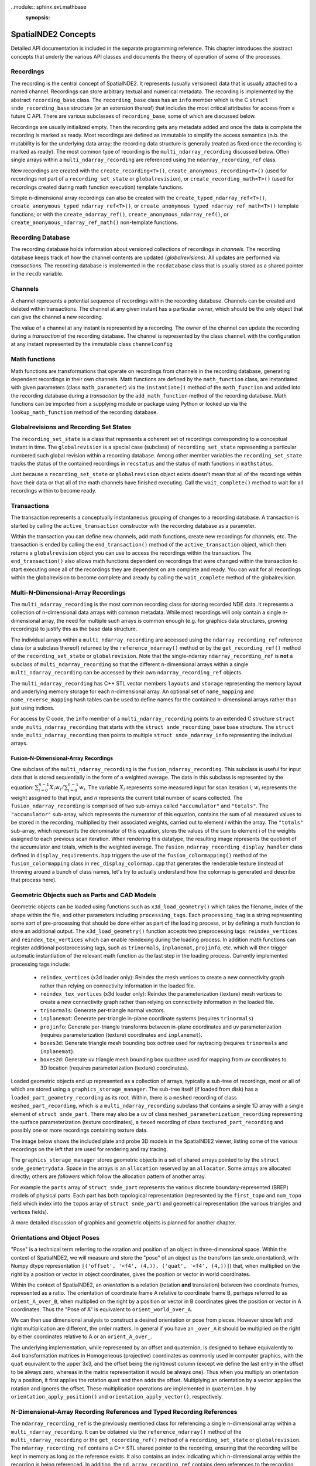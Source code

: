 ..module:: sphinx.ext.mathbase
    :synopsis:

SpatialNDE2 Concepts
====================

Detailed API documentation is included in the separate programming
reference.  This chapter introduces the abstract concepts that underly
the various API classes and documents the theory of operation of
some of the processes. 

Recordings
----------

The recording is the central concept of SpatialNDE2. It represents
(usually versioned) data that is usually attached to a named
channel. Recordings can store arbitrary textual and numerical
metadata. The recording is implemented by the abstract
``recording_base`` class. The ``recording_base`` class has an ``info``
member which is the C ``struct snde_recording_base`` structure (or an
extension thereof) that includes the most critical attributes for
access from a future C API. There are various subclasses of
``recording_base``, some of which are discussed below.

Recordings are usually initialized empty. Then the recording gets any
metadata added and once the data is complete the recording is marked
as ready. Most recordings are defined as immutable to simplify the
access semantics (n.b. the mutability is for the underlying data
array; the recording data structure is generally treated as fixed once
the recording is marked as ready). The most common type of recording
is the ``multi_ndarray_recording`` discussed below. Often single
arrays within a ``multi_ndarray_recording`` are referenced using the
``ndarray_recording_ref`` class. 

New recordings are created with the ``create_recording<T>()``,
``create_anonymous_recording<T>()`` (used for recordings not part of a
``recording_set_state`` or ``globalrevision``), or
``create_recording_math<T>()`` (used for recordings created during
math function execution) template functions.

Simple n-dimensional array recordings can also be created with the
``create_typed_ndarray_ref<T>()``,
``create_anonymous_typed_ndarray_ref<T>()``, or
``create_anonymous_typed_ndarray_ref_math<T>()`` template functions; or
with the ``create_ndarray_ref()``,
``create_anonymous_ndarray_ref()``, or
``create_anonymous_ndarray_ref_math()`` non-template functions.


Recording Database
------------------

The recording database holds information about versioned collections
of recordings in *channels*. The recording database keeps track of how
the channel contents are updated (*globalrevisions*). All updates are
performed via *transactions*. The recording database is implemented in
the ``recdatabase`` class that is usually stored as a shared pointer
in the ``recdb`` variable. 

Channels
--------

A channel represents a potential sequence of recordings within the
recording database. Channels can be created and deleted within
transactions. The channel at any given instant has a particular owner,
which should be the only object that can give the channel a new
recording.

The value of a channel at any instant is represented by a
recording. The owner of the channel can update the recording during a
*transaction* of the recording database.  The channel is represented
by the class ``channel`` with the configuration at any instant
represented by the immutable class ``channelconfig``


Math functions
--------------

Math functions are transformations that operate on recordings from
channels in the recording database, generating dependent recordings in
their own channels. Math functions are defined by the
``math_function`` class, are instantiated with given parameters (class
``math_parameter``) via the ``instantiate()`` method of the
``math_function`` and added into the recording database during a
*transaction* by the ``add_math_function`` method of the recording
database. Math functions can be imported from a supplying module or package
using Python or looked up via the ``lookup_math_function`` method
of the recording database. 


Globalrevisions and Recording Set States
----------------------------------------

The ``recording_set_state`` is a class that represents a coherent set
of recordings corresponding to a conceptual instant in time. The
``globalrevision`` is a special case (subclass) of ``recording_set_state``
representing a particular numbered such global revision within a
recording database. Among other member variables the ``recording_set_state``
tracks the status of the contained recordings in ``recstatus`` and the
status of math functions in ``mathstatus``.

Just because a ``recording_set_state`` or ``globalrevision`` object exists
doesn't mean that all of the recordings within have their data or
that all of the math channels have finished executing. Call the
``wait_complete()`` method to wait for all recordings within to become
ready. 


Transactions
------------

The transaction represents a conceptually instantaneous grouping of
changes to a recording database. A transaction is started by
calling the ``active_transaction`` constructor with the recording
database as a parameter.

Within the transaction you can define new channels, add math
functions, create new recordings for channels, etc. The transaction is
ended by calling the ``end_transaction()`` method of the
``active_transaction`` object, which then returns a ``globalrevision``
object you can use to access the recordings within the
transaction. The ``end_transaction()`` also allows math functions
dependent on recordings that were changed within the transaction to
start executing once all of the recordings they are dependent on are
complete and ready. You can wait for all recordings within the
globalrevision to become complete and aready by calling the
``wait_complete`` method of the globalrevision. 

Multi-N-Dimensional-Array Recordings
------------------------------------
The ``multi_ndarray_recording`` is the most common recording class for
storing recorded NDE data. It represents a collection of n-dimensional
data arrays with common metadata. While most recordings will only
contain a single n-dimensional array, the need for multiple such
arrays is common enough (e.g. for graphics data structures, growing
recordings) to justify this as the base data structure.

The individual arrays within a ``multi_ndarray_recording`` are accessed
using the ``ndarray_recording_ref`` reference class (or a subclass thereof) returned by the ``reference_ndarray()`` method or by the ``get_recording_ref()`` method of the ``recording_set_state`` or ``globalrevision``. 
Note that the single-ndarray ``ndarray_recording_ref`` is **not** a subclass
of ``multi_ndarray_recording`` so that the different n-dimensional arrays
within a single ``multi_ndarray_recording`` can be accessed by their own
``ndarray_recording_ref`` objects. 

The ``multi_ndarray_recording`` has C++ STL vector members ``layouts`` and
``storage`` representing the memory layout and underlying memory storage
for each n-dimensional array. An optional set of ``name_mapping`` and ``name_reverse_mapping`` hash tables can be used to define names for the contained
n-dimensional arrays rather than just using indices. 

For access by C code, the ``info`` member of a
``multi_ndarray_recording`` points to an extended C structure ``struct
snde_multi_ndarray_recording`` that starts with the ``struct
snde_recording_base`` base structure.  The ``struct
snde_multi_ndarray_recording`` then points to multiple ``struct
snde_ndarray_info`` representing the indivdual arrays.

Fusion-N-Dimensional-Array Recordings
^^^^^^^^^^^^^^^^^^^^^^^^^^^^^^^^^^^^^
One subclass of the ``multi_ndarray_recording`` is the ``fusion_ndarray_recording``. This subclass is useful for input data that is stored sequentially in the form of a weighted average.
The data in this subclass is represented by the equation: 
:math:`\sum\nolimits_{i=0}^{n-1}X_{i}w_{i}/\sum\nolimits_{i=0}^{n-1}w_{i}`.
The variable :math:`X_i` represents some measured input for scan iteration `i`, :math:`w_i`
represents the weight assgined to that input, and `n` represents the current total number of scans collected. The ``fusion_ndarray_recording`` is comprised of two sub-arrays called ``"accumulator"`` and ``"totals"``.
The ``"accumulator"`` sub-array, which represents the numerator of this equation, contains the sum of all measured values to be stored in the recording, multiplied by their associated weights, carried out to element `i` within the array. 
The ``"totals"`` sub-array, which represents the denominator of this equation, stores the values of the sum to element i of the weights assigned to each previous scan iteration.
When rendering this datatype, the resulting image represents the quotient of the accumulator and totals, which is the weighted average. The ``fusion_ndarray_recording_display_handler`` class defined in ``display_requirements.hpp`` triggers the use of the ``fusion_colormapping()`` method of the ``fusion_colormapping`` class in ``rec_display_colormap.cpp`` that generates the renderable texture (instead of throwing around a bunch of class names, let's try to actually understand how the colormap is generated and describe that process here).
 
.. _GeometricObjects:

Geometric Objects such as Parts and CAD Models
----------------------------------------------

Geometric objects can be loaded using functions such as
``x3d_load_geometry()`` which takes the filename, index of the
shape within the file, and other parameters including ``processing_tags``.
Each ``processing_tag`` is a string representing some sort of pre-processing
that should be done either as part of the loading process, or by defining
a math function to store an additional output. The ``x3d_load_geometry()``
function accepts two preprocessing tags: ``reindex_vertices`` and ``reindex_tex_vertices`` which can enable reindexing during the loading process. In addition
math functions can register additional postprocessing tags, such as ``trinormals``, ``inplanemat``, ``projinfo``, etc. which will then trigger automatic
instantiation of the relevant math function as the last step in the loading
process. Currently implemented processing tags include: 


  * ``reindex_vertices`` (x3d loader only): Reindex the mesh vertices
    to create a new connectivity graph rather than relying on
    connectivity information in the loaded file.
  * ``reindex_tex_vertices`` (x3d loader only): Reindex the
    parameterization (texture) mesh vertices to create a new
    connectivity graph rather than relying on connectivity information
    in the loaded file.
  * ``trinormals``: Generate per-triangle normal vectors. 
  * ``inplanemat``: Generate per-triangle in-plane coordinate systems (requires ``trinormals``)
  * ``projinfo``: Generate per-triangle transforms between in-plane coordinates and uv parameterization (requires parameterization (texture) coordinates and ``inplanemat``).
  * ``boxes3d``: Generate triangle mesh bounding box octtree used for raytracing (requires ``trinormals`` and ``inplanemat``). 
  * ``boxes2d``: Generate uv triangle mesh bounding box quadtree used for mapping from uv coordinates to 3D location (requires parameterization (texture) coordinates). 
    
Loaded geometric objects end up represented as a collection of arrays,
typically a sub-tree of recordings, most or all of which are stored
using a ``graphics_storage_manager``. The sub-tree itself (if loaded
from disk) has a ``loaded_part_geometry_recording`` as its root.
Within, there is a ``meshed`` recording of class ``meshed_part_recording``,
which is a ``multi_ndarray_recording`` subclass that contains a single
1D array with a single element of ``struct snde_part``. There may also
be a ``uv`` of class ``meshed_parameterization_recording`` representing the
surface parameterization (texture coordinates), a ``texed`` recording of
class ``textured_part_recording`` and possibly one or more recordings
containing texture data.

The image below shows the included plate and probe 3D models in the
SpatialNDE2 viewer, listing some of the various recordings on the left that
are used for rendering and ray tracing.

.. image:: plate_and_probe.png
   :width: 800
   :alt: Screenshot of viewer window with plate and probe 3D models.


The ``graphics_storage_manager`` stores geometric objects in
a set of shared arrays pointed to by the ``struct snde_geometrydata``.
Space in the arrays is an ``allocation`` reserved by an ``allocator``.
Some arrays are allocated directly; others are *followers* which follow
the allocation pattern of another array.

For example the ``parts`` array of ``struct snde_part`` represents the
various discrete boundary-represented (BREP) models of physical parts.
Each part has both topological representation (represented by
the ``first_topo`` and ``num_topo`` field which index into the ``topos``
array of ``struct snde_part``) and geometrical
representation (the various triangles and vertices fields). 

A more detailed discussion of graphics and geometric objects
is planned for another chapter. 

.. _OrientationsAndPoses: 

Orientations and Object Poses
-----------------------------
"Pose" is a technical term referring to the rotation and position
of an object in three-dimensional space. Within the context
of SpatialNDE2, we will measure and store the "pose" of an object
as the transform (an snde_orientation3, with Numpy dtype
representation ``[('offset', '<f4', (4,)), ('quat', '<f4', (4,))]``)
that, when multiplied on the right by a position or vector in
object coordinates, gives the position or vector in world coordinates.

Within the context of SpatialNDE2, an *orientation* is a relation
(rotation **and** translation) between two coordinate frames,
represented as a ratio. 
The orientation of coordinate frame A relative to coordinate frame B,
perhaps referred to as ``orient_A_over_B``, when multiplied on the
right by a position or vector in B coordinates gives the position
or vector in A coordinates. Thus the "Pose of A" is equivalent to ``orient_world_over_A``.

We can then use dimensional analysis to construct a desired orientation
or pose from pieces. However since left and right multiplication are
different, the order matters. In general if you have an ``_over_A``
it should be multiplied on the right by either coordinates relative to A
or an ``orient_A_over_``. 

The underlying implementation, while represented by an offset and quaternion,
is designed to behave equivalently to 4x4 transformation matrices in
Homogeneous (projective) coordinates as commonly used in computer
graphics, with the ``quat`` equivalent to the upper 3x3, and the
offset being the rightmost column (except we define the last entry in the
offset to be always zero, whereas in the matrix representation it would
be always one). Thus when you multiply an orientation by a position,
it first applies the rotation ``quat`` and then adds the offset. Multiplying
an orientation by a vector applies the rotation and ignores the offset.
These multiplication operations are implemented in ``quaternion.h`` by
``orientation_apply_position()`` and ``orientation_apply_vector()``,
respectively. 

N-Dimensional-Array Recording References and Typed Recording References
-----------------------------------------------------------------------

The ``ndarray_recording_ref`` is the previously mentioned class for
referencing a single n-dimensional array within a
``multi_ndarray_recording``.  It can be obtained via the
``reference_ndarray()`` method of the ``multi_ndarray_recording`` or
the ``get_recording_ref()`` method of a ``recording_set_state`` or
``globalrevision``. The ``ndarray_recording_ref`` contains a C++ STL
shared pointer to the recording, ensuring that the recording will be
kept in memory as long as the reference exists. It also contains an
index indicating which n-dimensional array within the recording is
being referenced. In addition, the ``nd_array_recording_ref`` contains
deep references to the recording state, ndarray layout entry, and
ndarray storage entries of the ``multi_ndarray_recording``. As these
references may be invalidated if the ``std::vector`` s in
``multi_ndarray_recording`` grow, it is important to wait until all
n-dimensional arrays have been created within a given recording prior
to creating references.

You can call the ``void_shifted_arrayptr()`` method to get a pointer
to the data array itself (the shift part relates to use in graphics
arrays where multiple recordings share the same storage pool) and you
can call the ``element_dataptr()`` method to get a pointer to a
particular element.  For compatible arrays you can use the
``element_double()`` method to read an element as double precision
floating point or ``assign_double()`` to modify an element as double
precision floating point. There are similar methods for 64-bit signed
and unsigned integers: ``element_int()``, ``assign_int()``,
``element_unsigned()``, and ``assign_unsigned()``.

Be warned if you use ``void_shifted_arrayptr()`` that the layout of
data within the n-dimensional array is not necessarily contiguous. You
can use the ``layout->is_contiguous()``,
``layout->is_f_contiguous()``, and/or ``layout->is_c_contiguous()`` to
check for wether the array layout is or is not contiguous, follows
Fortran indexing conventions, and/or follows C indexing conventions
respectively. If your code makes contiguity assumptions they need to
be tested!


There is also a type-specific subclass ``ndtyped_recording_ref<T>``
you can cast the ``ndarray_recording_ref`` to using
``std::dynamic_pointer_cast<T>()``. The cast returns nullptr in the
case of a type mismatch, but otherwise you get a reference subclass
that is specific to the type of the data contained in the particular
n-dimensional array. You can then get a pointer to the first element
with the ``shifted_arrayptr()`` method (see warning above about array
layouts) and in this case *reference* elements with the ``element()``
method.

Notification
------------

While math notification is handled internally to the recording
database, at times you may need to be able to get notified when
new data on a channel becomes ready, when a new globalrevision
is available, etc.

Within the context of a specific ``recording_set_state``, the class
``channel_notify`` will send notifications based on
``channel_notification_criteria`` which include particular channel(s)
having their metadata ready or becoming fully ready, or the entire
``recording_set_state`` becoming complete. The ``channel_notify`` is
applied to a specific ``recording_set_state`` and therefore all
recordings within that set should still be valid so long as the
``recording_set_state`` remains valid, but there is no guarantee that
mutable channels will not change.

If you want an update whenever a new ``globalrevision`` becomes
complete then you can call the ``start_monitoring_globalrevs()``
method of the ``recdatabase`` to obtain a ``monitor_globalrevs``
object. You can specify the first globalrev you are interested in
(which defaults to the result of the ``latest_globalrev()`` method)
and a boolean flag, which if set will inhibit writes to mutable
recordings within the globalrevision until your monitoring object is
done with it.

You can then loop over the ``wait_next()`` or
``wait_next_inhibit_mutable`` methods of the ``monitor_globalrevs``
object. This gives you the ability to look at every new globalrevision
in turn.

Note that it is critically important to call the ``close()`` method of
the ``monitor_globalrevs`` object if you stop looping for any reason,
including some kind of exception or error. Usually any code after
``start_monitoring_globalrevs()`` should be wrapped with an exception
handler.  Otherwise memory usage could accumulate very rapidly as
recordings are held in memory on behalf of your monitoring loop and
never freed.


Storage
-------

Some sort of physical storage location is required for each
n-dimensional array. Storage is managed by a
``recording_storage_manager`` which in turn uses a ``memallocator`` to
provide the low level physical storage layer. The
``recording_storage_manager`` returns a ``recording_storage`` when an
allocation is requested. 

The purpose of the storage manager abstraction is to allow multiple
recordings to be stored in shared arrays so that the shared array can
be passed to a GPU as a single parameter, thus allowing GPU codes to
operate on dynamic collections of recordings rather than single
recordings.  One use case would be for the geometries of a collection
of objects under simultaneous inspection. The ``geometry_storage_manager``
implements such an approach for storing object geometry data. By
comparison the ``recording_storage_manager_simple`` delegates directly
to the underlying ``memallocator``.

Memory Allocators
-----------------

The ``memallocator`` abstraction provides low level allocation service
to the storage manager. It also provides an API to obtain a nonmoving
copy or reference to the allocated data. In cases such as the
``geometry_storage_manager`` where arrays are shared across multiple
recordings, the underlying storage array may need to be resized (grow)
as new recordings are created. The ``nonmoving_copy_or_reference`` is
a copy or reference to a segment of a memory space that is guaranteed
to stay at a fixed address. It is defined by class ``recording_storage_reference``.

A simple ``cmemallocator`` uses the standard ``malloc()``, ``free()``,
etc. calls to provide that functionality. It does not support
nonmoving references, so if a nonmoving copy or reference is
requested, it generates a copy.

Other memory allocators can provide additional and more sophisticated
functionality. For example, the ``shared_memory_allocator_posix`` uses
the POSIX shared memory API to store recordings. These recordings can
then be accessed by other processes, creating a pathway for high performance
inter-process communication. In addition ``shared_memory_allocator_posix``
can use the operating system's virtual memory subsystem to obtain
a nonmoving reference to an allocation that might move around due to
reallocation, thus saving the space and performance degradation
involved in creating a copy. 


Compute Resources
-----------------

On setup the recording database is configured with multiple instances
of ``available_compute_resource`` in its
``available_compute_resource_database``. Each
``available_compute_resource`` represents perhaps a set of CPU threads
or a GPU device or similar.

An ``instantiated_math_function``, generates a list of
``compute_resource_option`` instances in the
``perform_compute_options`` phase of its execution. The
``compute_resource_option`` instances indicate different possible ways
to execute the ``instantiated_math_function`` and rough estimates of
the resources required for each. For example the math function can
provide both a ``compute_resource_option_cpu`` that offers to execute
strictly on CPU along with a ``compute_resource_option_opencl`` that
uses primarily GPU based compute.

The math engine then selects particular CPU threads (with a maximum
number of cores to use) and GPU devices (if applicable) to execute the
math function and provides an ``assigned_compute_resource`` to pass
that information back to the math function.

Math Function Objects
---------------------

A math function that is available for use is defined by a C++ STL
shared pointer to a class ``math_function``. For math functions
implemented in C++ the ``math_function`` object is generally created
during static initialization of a particular DLL/shared object and
immediately stored in a registry via the ``register_math_function()``
function. The math function is generally named according to a
Python-style package and module path
(e.g. ``spatialnde2.averaging_downsampler``). Ideally a SWIG wrapped
copy of the math function should also be available via a Python
import of the same path.

The recording database also maintains a map of addon math functions
that superimposes over the static initialization registry when
accessed by the ``lookup_math_function()`` method of ``recdatabase``.

The ``math_function`` object contains basic information about the
parameters of the math function and the nature of the resulting
output, along with a virtual method ``instantiate()`` which
instantiates the function with particular parameters and result
channels, and an ``initiate_execution`` lambda that creates the
``executing_math_function`` object which will track the execution of
this function within a particular ``recording_set_state`` once it has
been determined that the function may need to execute within that
``recording_set_state``.

Math Function Instantiation
---------------------------

Math function instantiation is the process of defining a particular
set of parameters (subclasses of ``math_parameter``, including
channels specified by channel path, constants, and more) and output
channel paths. The ``instantiated_math_function`` once created is
immutable, but still needs to be assigned into the recording database
during a transaction using the ``add_math_function`` method of the
recording database


Math Function Execution
-----------------------

Math functions execute in the context of a consistent set of
recordings, the ``recording_set_state`` (which in most cases is the
``globalrevision`` subclass). The ``math_function_execution`` is
created once it is clearly plausible that the math function might need
to execute. Generally, if any recordings the function is dependent on
have changed, or if indirect dependences added by the
``find_additional_deps()`` lambda of the ``math_function`` have
changed, then a ``math_function_execution`` will be created. The
``math_function_execution`` can be referenced by subsequent
``recording_set_state`` or ``globalrevision`` instances if none of the
recordings the function is dependent on change.

Once all of the recordings the function is dependent on in this
``recording_set_state`` have become ready, an
``executing_math_function`` is created via the
``initiate_execution()`` lambda of the ``math_function``.  This
``executing_math_function`` is referenced by the
``math_function_execution`` and tracks the steps involved in executing
the math function. The steps are:

  * If the function is ``new_revision_optional``, deciding whether or
    not to execute (``decide_execution()``)
  * Providing a list of compute options (``perform_compute_options()``)
  * Defining the output recordings (``define_recs()``). At this point
    the ``executing_math_function`` will have a valid ``compute_resource``
    and ``selected_compute_option`` members assigned.
  * Assigning metadata (``metadata()``)
  * Performing locking/allocation (``lock_alloc()``)
  * Performing the execution (``exec()``).

The steps are executed in order. ``decide_execution()`` and
``perform_compute_options()`` are executed in an arbitrary thread by
the main CPU. After ``perform_compute_options()`` the
``math_function_execution`` is queued as a ``pending_computation`` and
once a suitable ``available_compute_resource`` is available, it is
assigned into the ``executing_math_function``, and the thread corresponding
to the CPU portion of that ``available_compute_resource`` is dispatched
to execute ``define_recs()`` and the subsequent methods. If the math function is
``metadataonly`` and nothing has requested actual data, the execution
stops after assigning metadata (but may restart later if actual data
is requested). 

By the end of the execution function, it should have marked metadata
as done on all output recordings (``mark_metadata_done()`` method of
the recording) and the data as being ready (``mark_as_ready()`` method).

If math code throws an exception, it will be caught and (if the
exception was an ``snde_error()``) a backtrace printed. Exceptions of 
other types may not print a backtrace; it may be helpful in that
case to disable exception handling by rebuilding spatialnde2 with the
``SNDE_RCR_DISABLE_EXCEPTION_HANDLING`` preprocessor symbol defined.
With ``SNDE_RCR_DISABLE_EXCEPTION_HANDLING`` the exception will instead cause
an immediate crash, which may generate a core dump or drop into the debugger, depending on your system configuration. This can make it easier to debug the exception.
environment and

Math Function Messages
----------------------

Some math functions have the ability to receive messages.  Such messages can
be used to reset the state of a math function, trigger a special process, provide
new information outside of the normal recording process, etc.  The message is sent
in a transaction using the ``send_math_message()`` function.  The 
``instantiated_math_function`` object returned by the ``instantiate()`` method
is required, as well as a string key name defining the message and the message
value.  The message value is any ``math_instance_parameter``. 

Threading and Locking
---------------------

SpatialNDE2 objects are generally thread safe and SpatialNDE2 is
designed to be used in an aggressively threaded environment. The primary
approach to avoiding race conditions between threads is defining objects
and data structures as semantically immutable either once constructed or
once a particular step has been performed. The secondary approach is the use
of locking and/or atomic variables.

To prevent deadlocks, all locks must be acquired following a
particular (partial) order. The overall locking order is defined in the
comments at the start of ``lockmanager.hpp``. Be aware that any unique
resource that a thread can acquire and that another thread would need
to wait for can act like a lock and may need to be considered as part
of the locking order. For example, only one thread can start a
transaction in the recording database at a time. Thus entry into a
recording database transaction acts like a lock and must be included
in the locking order. 

Many classes have an ``admin`` ``std::mutex`` that must be held to
read or write portions or all of the class members. The class
definition will usually have comments indicating where the ``admin``
lock falls within the locking order of the SpatialNDE2 library.
The class definition comments will also indicate whether certain
members are considered immutable once constructed, meaning generally
safe to read from all threads once suitable notification has
propagated.

It is also important that locks from other tools or libraries in use
also be considered as part of the locking order. For example, the
Python global interpreter lock (GIL). The SWIG-generated Python
bindings of SpatialNDE2 automatically drop the GIL on entry into
SpatialNDE2 code. However, any call that might somehow directly
or indirectly call Python code could reacquire the GIL. From the
perspective of SpatialNDE2, the GIL is treated as a "last" lock,
i.e. you are not allowed to acquire any other lock while holding
the GIL, but the flip side is you are free to acquire the GIL at
any time.

How does this work with locks early in the locking order such as
starting a transaction, which may want to be done from Python code?
Simple: Because the transaction initiation is SWIG-wrapped C++, the
SWIG wrapper will have dropped the GIL before the C++ attempts to
initiate the transaction. When the SWIG-wrapper returns, it reacquires
the GIL, which is fine because the GIL is at the end of the locking
order. As long as all calls into the SpatialNDE2 C++ library drop
the GIL, all is fine and there is no locking order violation.

There is a prospective risk if external C++ libraries that do not always
drop the GIL call directly or indirectly into SpatialNDE2. The
biggest risk is probably QT. `Significant work has been done
in PySide recently <https://www.qt.io/blog/qt-for-python-5.15.0-is-out>`_
on threading but since QT does not always drop the GIL there is a risk. 

It should also be noted that per QT guidelines QT widgets are only
accessible from the "main thread" of the application. That means the
QT recording viewer (class ``qtrecviewer``) must be created in the
main thread and that method calls to it must generally be performed
only from the main thread. When used from dataguzzler-python via
``recdb_gui.dpi``, the ``dataguzzler_python.QtWrapper`` class helps
ensure that all accesses are from the main thread by proxying method
calls to a dispatch loop running in the main thread. 



Locking of Recording Data Arrays
--------------------------------

Certain data arrays may need to be locked prior to reading or writing.
For example, consider a mutable array. While the ordering inherent in
the math logic protects math function access from interference by
other math functions, external access needs to be protected.

In addition certain memory allocators or storage managers might
require locking prior to read and/or write access to a data array. One
example would be OpenCL GPU read access to a portion of a graphics
storage array.  Per the OpenCL specification simultaneous write access
to the full array buffer and read access to the portion's sub-buffer
triggers undefined behavior even if the read and write do not
overlap. Thus the write to the full buffer must be prevented while the
sub-buffer is being read, and this means that both read and write
accesses require appropriate locking. 

To give a another example, consider a future storage manager that keeps
the only copy of an array on-GPU. In order to read this data from the
CPU, some mapping operation that maps the GPU memory into CPU
address space would be needed prior to CPU read or write access, and
this mapping could potentially be triggered by the locking attempt. 

Other cases where locking may be required involve mutable arrays.  A
dependent math function that accesses the an array given as a math
function parameter can usually safely read its parameter because the
math logic will enforce sequential execution.  Likewise or the math
function that updates the array can usually safely read and write it.
However, other code in other threads cannot usually safely read a
mutable array without locking.

For all of these reasons it is strongly recommended that all array
reading and writing code lock the array(s) prior to access. See
the locking order documentation in ``lockmanager.hpp`` for detailed
ordering information, but the data array locks generally follow
the transaction, recording database, globalrevision, and recording
set state admin locks. Array locking will do nothing for arrays
that do not in fact require locking, and so long as multiple arrays
are locked in a single call, automatic correct ordering of those locks
is guaranteed.

Use the ``lock_recording_refs()`` or ``lock_recording_arrays()``
convenience functions to perfrom such locking in most cases.  A slightly
more involved procedure is required for allocating ``graphics_storage``
components; see ``x3d.hpp`` for an example of that process. 


Caching of Data Arrays on GPUs
------------------------------

The ``openclcachemanager`` keeps track of what recording data has been
transferred to the GPU to minimize unnecessary copies. It also keeps
track of what array regions have been modified by the GPU and need
to be transferred back into main memory. 

The ``openclcachemanager`` keeps a map of weak STL shared pointers
to the ``openclcacheentry`` subclass of class ``cached_recording``.
The primary (strong) pointers are kept in the ``cache`` map within
the recording's ``recording_storage`` so that when references
to the ``recording_storage`` expire, the OpenCL ``cl::Buffer``
object within will be automatically released, freeing the on-GPU
buffer. In addition the destructor of the ``recording_storage`` 
calls the ``notify_storage_expiration`` of the ``cachemanager`` so that
the ``cachemanager`` can clean up its tables. 

The ``openclcacheentry`` keeps track of ``invalidity``, where the GPU
copy is out of date compared to the CPU copy (triggered by
``recording_storage::mark_as_modified()``, and ``_dirtyregions``,
where the CPU copy is out of date compared to the GPU copy (triggered
by ``OpenCLBuffers::BufferDirty()``.

You access the GPU cache by creating an ``OpenCLBuffers`` object,
being sure to pass the suitable lock tokens returned by
``lockmanager::lock_recordings()`` or
``lockmanager::lock_recording_refs()``. The ``AddBufferAsKernelArg()``
method defines an OpenCL buffer or sub-buffer representing a
particular n-dimensional array selected from a
``multi_ndarray_recording``, from an ``ndarray_recording_ref``, or
from a ``recording_storage``, and sets that buffer as a numbered
argument to an OpenCL kernel.  The ``AddBufferAsKernelArg()`` method
also makes sure that any necessary transfers of data from main memory
to the GPU are properly queued and keeps track of the completion
events within the ``OpenCLBuffers`` object.

When it comes time to call the kernel, you can then pass the STL
vector of completion events returned by
``OpenCLBuffers::FillEvents()`` as the ``event_wait_list`` parameter
to ensure that the kernel will not execute until all necessary data
has been transferred to the GPU.

After calling the kernel you call ``OpenCLBuffers::BufferDirty()`` to indicate that
a kernel has made GPU-side modifications to a buffer. Finally 
call ``OpenCLBuffers::RemBuffers()`` with events (both usually the
kernel completion event) indicating when the input data is no longer needed
and when the output data is complete. This triggers the transfers
of dirty regions back to the CPU. Generally you want to wait
for completion so that you don't release your write lock (if applicable)
or mark the recording as ready until the transfer is complete.


When the ``RemBuffers()`` method copyback is complete it calls the
``mark_as_modified()`` method of ``recording_storage`` with itself
as the ``already_knows`` cachemanager so any other GPU devices caching
the same recording also get updated.

Recording Viewer
----------------

Viewer functionality is encapsulated in the ``QTRecViewer`` class,
which is a QT ``QWidget`` that is usually given its own window. The
viewer manages display of a user-selectable set of recordings,
selected via the ``QTRecSelector`` on the left hand side. The
``qtrec_position_manager`` manages the sliders, widgets, and events
controlling positions within the main view pane, updating the class
``display_info`` which tracks the the scaling, zoom, etc.  of the
various channels within the recording database. Because all QT
widgets should generally exist and be accessed solely from the
process main thread (GUI thread), the ``QTRecViewer`` likewise should
only be created and accessed from the process main thread. 

The ``display_info`` tracks channel-specific information in class
``display_channel`` with axis positions tracked via class
``display_axis`` and units via class ``display_unit``. The main view
pane is rendered by the ``qt_osg_compositor`` which is a QT
specialization of the more general ``osg_compositor`` that generates
the final render by compositing pre-renders of the various enabled
channels. The ``qt_osg_compositor`` has an option to enable threading,
which puts the wait for any on-demand prerequisite calculations in a
different thread, reducing contention for the main thread. There is a
second option to enable threaded OpenGL, which also puts the pre-renders
in a different thread. The final compositing is always performed in
the main thread.

Rendering Process
-----------------

The rendering process starts with performing any on-demand recording
math calculations (such as any render-specific data transforms, or
in at least some circumstances colormapping. The function
``traverse_display_requirements()`` looks at a set of ``display_channel``
objects that are to be rendered and performs a recursive traversal
to determine any ondemand calculations that need to be performed, the
geometric bounds for the rendering area, and the identity of the
renderer. The traversal must be recursive to, for example, identify
texture, geometry, and parameterization of a ``textured_part_recording``.
Every step of the traversal has a goal, which defaults to ``SNDE_SRG_RENDERING``.
A recording can set an alternative initial goal with the string metadata entry
``snde_render_goal``, which can be used to activate an alternative
visualization. If the alternative goal is relevant to 3D rendering, the
string metadata entry ``snde_render_goal_3d``, which can activates an
alternative visualization in cases where a 3d rendering process is
explicitly required by the containing step. 

The traversal is performed by looking up a
``registered_recording_display_handler`` based on the given goal and
the recording's particular subclass of ``recording_base``. The handler
is then instantiated and its ``get_display_requirement()`` method is
called, which can recursively traverse into other recordings that may
be required with the same or other goals.  The net result is a
recursive structure of ``display_requirement`` objects for each
channel provided to ``traverse_display_requirements()``.

The recursive ``display_requirement`` structure is then used to update
a ``recstore_display_transforms`` object which keeps track of the on-demand
math calculations required for rendering. The ``update()`` method of the
``recstore_display_transforms`` flattens the recursive ``display_requirement``
structure, merging identical sub-requirements, and creates an on-demand
math operation to execute any needed transforms into a new
``recording_set_state`` that is stored in its ``with_display_transforms``
member.

The ``perform_ondemand_calcs()`` step of the ``osg_compositor`` first calls
``traverse_display_requirements()`` then
``recstore_display_transforms::update()`` then waits for the transforms to
be complete via the ``wait_complete()`` method of the ``with_display_transforms``
member.

The ``perform_layer_rendering()`` step of the ``osg_compositor`` goes
through each channel to be rendered and performs the render according
to the ``renderer_type`` field of the ``display_requirement``, which
selects the image renderer (``SNDE_DRRT_IMAGE``), the geometry
renderer (``SNDE_DRRT_GEOMETRY``), or the waveform renderer
(``SNDE_DRRT_WAVEFORM``). The rendering is performed independently for
each channel into its own ``osg_layerwindow`` which wraps an
OpenGL "Frame Buffer Object" that stores the rendered output
for later compositing.

The renderers all access a shared ``osg_rendercache`` that manages
OpenSceneGraph scene graph elements that may be reusable. At the start
of the rendering pass, all elements in the RenderCache are marked
as ``potentially_obsolete``. Within the rendering pass the renderer
for each layer searches the cache for a previously rendered
scene graph entry rather than creating a new one. If one is found,
it clears the ``potentially_obsolete`` flag on that entry and
any recursive dependencies. Otherwise a new scene graph entry
is created and added to the cache. In many cases recursive
dependencies also need to be created, usually paralleling the
recursive structure of the ``display_requirement``. At the 
end of the rendering pass, all cache entries that are still
``potentially_obsolete`` are definitely no longer needed and
cleaned from the cache. 

The ``osg_rendercache`` finds the appropriate low-level renderer for a
``display_requirement`` from the ``rendermode`` generated by the
original recording display handler that created the
``display_requirement``. The render mode is a combination of a simple
mode STRING (usually ``SNDE_SRM_XXXX``) and the C++ type of the
original recording display handler. The appropriate low level renderer
is found by looking up that render mode in the
``osg_renderer_registry`` that is assembled during static initialization
of the program and as DLLs/shared objects are loaded.

Custom renderers can be added at run time by loading DLL(s) and shared
object(s) that call ``register_recording_display_handler()`` and/or
``osg_register_renderer()`` during static initialziation to add the
custom renderer components to their respective registries.
If the newly registered recording display handler is for a goal other than
``SNDE_SRG_RENDERING``, then it can be selected by setting the
``snde_render_goal`` metadata entry of the relevant recording to the
goal of the newly registered recording display handler. 

The entries in the ``osg_rendercache`` are indexed by the
``rendermode_ext`` which includes both the ``rendermode`` and a
``constraint`` field which should contains all of the parameters
specific to the rendering. This helps make sure that re-renders are
performed when needed.

For example, suppose the user selects a different colormap
scaling. The parameter of the on-demand colormapping math function
will change, triggering a recalculation.  In addition, the updated
parameter is part of the ``rendermode_ext`` constraint, so that the
renderer will rerender with the newly recalculated colormap output
rather than reusing the colormap scaling is selected by the user, the
constraint will be different, so the old rendercache entry will be
ignored and the image will be rerendered with the new colormap.
Since the ``potentially_obsolete`` flag of the old rendercache entry
is not cleared during the rendering pass, the old entry will
be discarded from the cache. 

Compositing Process
-------------------

The compositing process is split into several major phases: On-demand
calculations, rendering, and compositing.  The compositing process is
optionally split between multiple threads with different delegated
responsibilities. The process is basically a state machine with each
thread responsible for executing certain states.

The state management is handled through the ``next_state`` member of
the ``osg_compositor``. It is locked by the ``admin`` ``std::mutex``
of the ``osg_compositor`` and paired with the ``execution_notify``
condition variable. Responsibility mapping across threads is defined
in the ``responsibility_mapping`` map, which lists the various
responsibilities (``SNDE_OSGRCS_XXXX` defined in
``openscenegraph_compositor.hpp``) for each thread.

The need for various rerender operations is set via the
``need_rerender``, ``need_recomposite``, and ``need resize`` member
booleans. The ``dispatch()`` method is used by a thread to select its
action based on the thread characteristics (main thread needs to
return if idle vs. worker thread waits if idle), and the
responsibility mapping. The dispatch method looks at the next state
and executes that next state if it is the responsibility of the
calling thread. Otherwise it waits or returns as appropriate. If the
next state was ``SNDE_OSGRCS_WAITING`` it also looks at the member
booleans to see if a rerender or recomposite is needed and updates
``next_state`` if appropriate. ``dispatch()`` can also handle cleanup
requests and attempts to wake up the thread that will handle the
``next_state``.

In this fashion, the compositor executes on-demand calculations,
layer rendering, and compositing in sequence, optionally using
a separate thread either for the on-demand calculation or the
on-demand thread combined with layer rendering. All intermediate
outputs are cached so that only minimal work is done when
settings or inputs change. 


